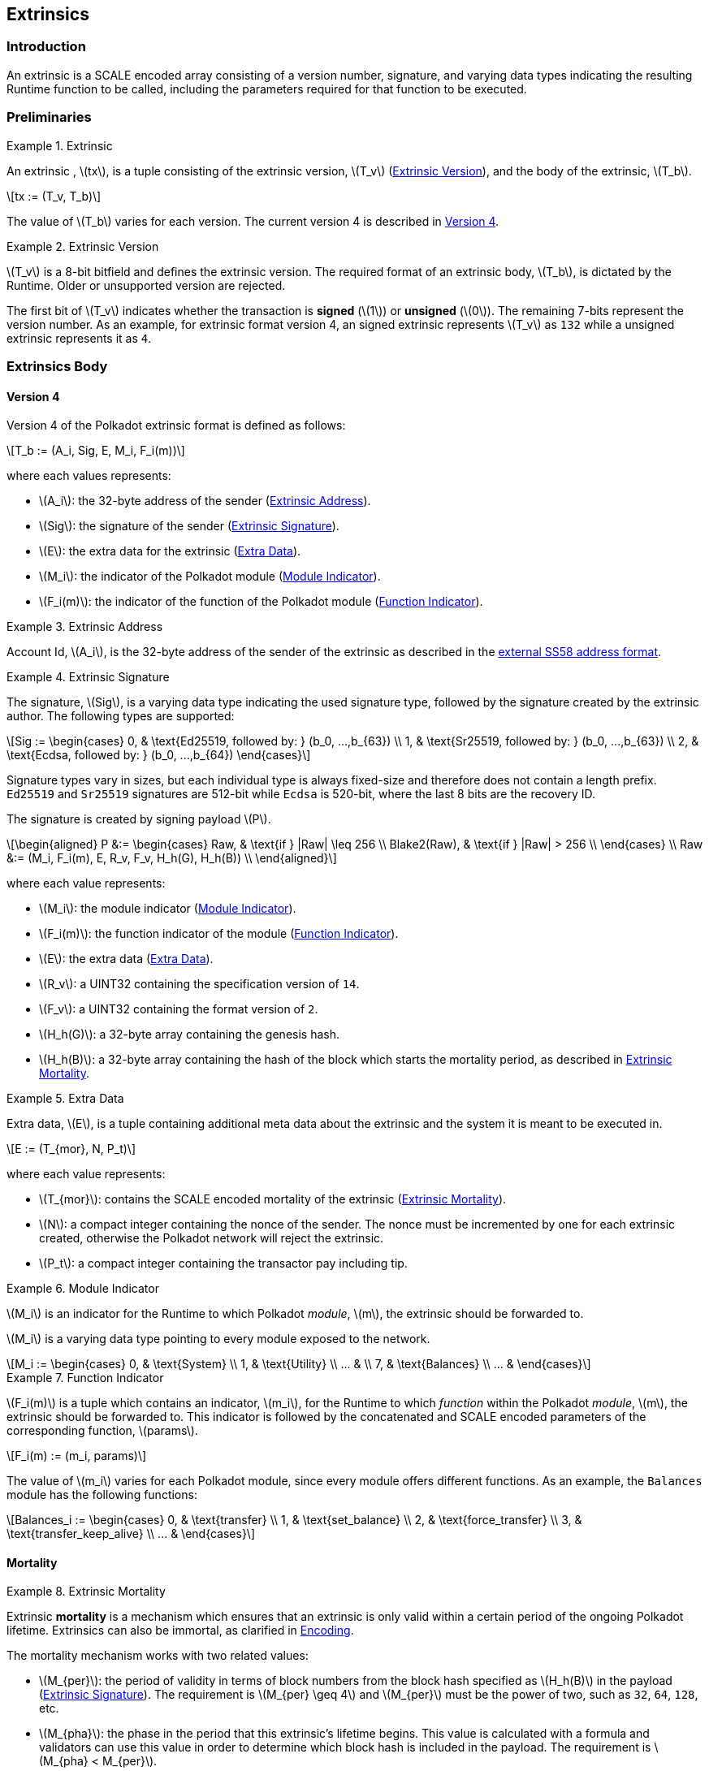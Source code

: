 == Extrinsics

=== Introduction

An extrinsic is a SCALE encoded array consisting of a version number,
signature, and varying data types indicating the resulting Runtime
function to be called, including the parameters required for that
function to be executed.

=== Preliminaries

.Extrinsic
[#defn-extrinsic]
====
An extrinsic , latexmath:[tx], is a tuple consisting of the extrinsic
version, latexmath:[T_v] (<<defn-extrinsic-version>>), and the body of
the extrinsic, latexmath:[T_b].

[latexmath]
++++
tx := (T_v, T_b)
++++

The value of latexmath:[T_b] varies for each version. The current
version 4 is described in <<sect-version-four>>.
====

.Extrinsic Version
[#defn-extrinsic-version]
====
latexmath:[T_v] is a 8-bit bitfield and defines the extrinsic version. The
required format of an extrinsic body, latexmath:[T_b], is dictated by the
Runtime. Older or unsupported version are rejected.

The first bit of latexmath:[T_v] indicates whether the transaction is
*signed* (latexmath:[1]) or *unsigned* (latexmath:[0]). The
remaining 7-bits represent the version number. As an example, for
extrinsic format version 4, an signed extrinsic represents
latexmath:[T_v] as `132` while a unsigned extrinsic represents it as `4`.
====

=== Extrinsics Body

[#sect-version-four]
==== Version 4

Version 4 of the Polkadot extrinsic format is defined as follows:

[latexmath]
++++
T_b := (A_i, Sig, E, M_i, F_i(m))
++++

where each values represents:

* latexmath:[A_i]: the 32-byte address of the sender (<<defn-extrinsic-address>>).
* latexmath:[Sig]: the signature of the sender (<<defn-extrinsic-signature>>).
* latexmath:[E]: the extra data for the extrinsic (<<defn-extra-data>>).
* latexmath:[M_i]: the indicator of the Polkadot module (<<defn-module-indicator>>).
* latexmath:[F_i(m)]: the indicator of the function of the Polkadot module (<<defn-function-indicator>>).


.Extrinsic Address
[#defn-extrinsic-address]
====
Account Id, latexmath:[A_i], is the 32-byte address of the sender of the
extrinsic as described in the
https://github.com/paritytech/substrate/wiki/External-Address-Format-(SS58)[external
SS58 address format].
====


.Extrinsic Signature
[#defn-extrinsic-signature]
====
The signature, latexmath:[Sig], is a varying data type indicating the used
signature type, followed by the signature created by the extrinsic author.
The following types are supported:

[latexmath]
++++
Sig := \begin{cases}
         0, & \text{Ed25519, followed by: } (b_0, ...,b_{63}) \\
         1, & \text{Sr25519, followed by: } (b_0, ...,b_{63}) \\
         2, & \text{Ecdsa, followed by: } (b_0, ...,b_{64})
       \end{cases}
++++

Signature types vary in sizes, but each individual type is always
fixed-size and therefore does not contain a length prefix. `Ed25519` and
`Sr25519` signatures are 512-bit while `Ecdsa` is 520-bit, where the
last 8 bits are the recovery ID.

The signature is created by signing payload latexmath:[P].

[latexmath]
++++
\begin{aligned}
  P &:= \begin{cases}
          Raw, & \text{if } |Raw| \leq 256 \\
          Blake2(Raw), & \text{if } |Raw| > 256 \\
        \end{cases} \\
  Raw &:= (M_i, F_i(m), E, R_v, F_v, H_h(G), H_h(B)) \\
\end{aligned}
++++

where each value represents:

* latexmath:[M_i]: the module indicator (<<defn-module-indicator>>).
* latexmath:[F_i(m)]: the function indicator of the module (<<defn-function-indicator>>).
* latexmath:[E]: the extra data (<<defn-extra-data>>).
* latexmath:[R_v]: a UINT32 containing the specification version of `14`.
* latexmath:[F_v]: a UINT32 containing the format version of `2`.
* latexmath:[H_h(G)]: a 32-byte array containing the genesis hash.
* latexmath:[H_h(B)]: a 32-byte array containing the hash of the block
which starts the mortality period, as described in <<defn-extrinsic-mortality>>.
====


.Extra Data
[#defn-extra-data]
====
Extra data, latexmath:[E], is a tuple containing additional meta data about
the extrinsic and the system it is meant to be executed in.

[latexmath]
++++
E := (T_{mor}, N, P_t)
++++

where each value represents:

* latexmath:[T_{mor}]: contains the SCALE encoded mortality of the
extrinsic (<<defn-extrinsic-mortality>>).
* latexmath:[N]: a compact integer containing the nonce of the sender.
The nonce must be incremented by one for each extrinsic created,
otherwise the Polkadot network will reject the extrinsic.
* latexmath:[P_t]: a compact integer containing the transactor pay
including tip.
====


.Module Indicator
[#defn-module-indicator]
====
latexmath:[M_i] is an indicator for the Runtime to which Polkadot _module_,
latexmath:[m], the extrinsic should be forwarded to.

latexmath:[M_i] is a varying data type pointing to every module
exposed to the network.

[latexmath]
++++
M_i := \begin{cases}
  0, & \text{System} \\
  1, & \text{Utility} \\
  ... & \\
  7, & \text{Balances} \\
  ... &
\end{cases}
++++
====


.Function Indicator
[#defn-function-indicator]
====
latexmath:[F_i(m)] is a tuple which contains an indicator,
latexmath:[m_i], for the Runtime to which _function_ within the
Polkadot _module_, latexmath:[m], the extrinsic should be forwarded
to. This indicator is followed by the concatenated and SCALE encoded
parameters of the corresponding function, latexmath:[params].

[latexmath]
++++
F_i(m) := (m_i, params)
++++

The value of latexmath:[m_i] varies for each Polkadot module, since
every module offers different functions. As an example, the `Balances`
module has the following functions:

[latexmath]
++++
Balances_i := \begin{cases}
  0, & \text{transfer} \\
  1, & \text{set_balance} \\
  2, & \text{force_transfer} \\
  3, & \text{transfer_keep_alive} \\
  ... &
\end{cases}
++++
====


==== Mortality

.Extrinsic Mortality
[#defn-extrinsic-mortality]
====
Extrinsic *mortality* is a mechanism which ensures that an extrinsic is only
valid within a certain period of the ongoing Polkadot lifetime. Extrinsics can
also be immortal, as clarified in <<sect-mortality-encoding>>.

The mortality mechanism works with two related values:

* latexmath:[M_{per}]: the period of validity in terms of block
numbers from the block hash specified as latexmath:[H_h(B)] in the
payload (<<defn-extrinsic-signature>>). The
requirement is latexmath:[M_{per} \geq 4] and latexmath:[M_{per}]
must be the power of two, such as `32`, `64`, `128`, etc.
* latexmath:[M_{pha}]: the phase in the period that this extrinsic’s
lifetime begins. This value is calculated with a formula and validators
can use this value in order to determine which block hash is included in
the payload. The requirement is latexmath:[M_{pha} < M_{per}].

In order to tie a transaction’s lifetime to a certain block
(latexmath:[H_i(B)]) after it was issued, without wasting precious
space for block hashes, block numbers are divided into regular periods
and the lifetime is instead expressed as a "phase"
(latexmath:[M_{pha}]) from these regular boundaries:

[latexmath]
++++
M_{pha} = H_i(B)\ mod\ M_{per}
++++

latexmath:[M_{per}] and latexmath:[M_{pha}] are then included in the
extrinsic, as clarified in <<defn-extra-data>>, in the SCALE encoded form of
latexmath:[T_{mor}] (<<sect-mortality-encoding>>). Polkadot validators can use
latexmath:[M_{pha}] to figure out the block hash included in the payload,
which will therefore result in a valid signature if the extrinsic is within the
specified period or an invalid signature if the extrinsic "died".
====


===== Example

The extrinsic author choses latexmath:[M_{per} = 256] at block
`10'000`, resulting with latexmath:[M_{pha} = 16]. The extrinsic is
then valid for blocks ranging from `10'000` to `10'256`.

[#sect-mortality-encoding]
===== Encoding

latexmath:[T_{mor}] refers to the SCALE encoded form of type
latexmath:[M_{per}] and latexmath:[M_{pha}]. latexmath:[T_{mor}]
is the size of two bytes if the extrinsic is considered mortal, or
simply one bytes with the value equal to zero if the extrinsic is
considered immortal.

[latexmath]
++++
T_{mor} := Enc_{SC}(M_{per}, M_{pha})
++++

The SCALE encoded representation of mortality latexmath:[T_{mor}]
deviates from most other types, as it’s specialized to be the smallest
possible value, as described in <<algo-mortality-encode>> and <<algo-mortality-decode>>.

If the extrinsic is immortal, specify a single byte with the value equal
to zero.

****
.Encode Mortality
[pseudocode#algo-mortality-encode]
++++
\Require{$M_{per}, M_{pha}$}
\Return $0 \enspace \textbf{if} \enspace \textit{extrinsic is immortal}$
\State \textbf{init} $factor = $\textsc{Limit}$(M_{per} >> 12,\ 1,\ \phi)$
\State \textbf{init} $left = $\textsc{Limit}$($\textsc{TZ}$(M_{per})-1,\ 1,\ 15)$
\State \textbf{init} $right = \frac{M_{pha}}{factor} << 4$
\Return $left|right$
++++

.Decode Mortality
[pseudocode#algo-mortality-decode]
++++
\Require{$T_{mor}$}
\Return $\textit{Immortal} \enspace \textbf{if} \enspace T^{b0}_{mor} = 0$
\State \textbf{init} $enc = T^{b0}_{mor} + (T^{b1}_{mor} << 8)$
\State \textbf{init} $M_{per} = 2 << (enc\ mod\ (1 << 4))$
\State \textbf{init} $factor = $\textsc{Limit}$(M_{per} >> 12, 1, \phi)$
\State \textbf{init} $M_{pha} = (enc >> 4) * factor$
\Return $(M_{per}, M_{pha})$
++++

* latexmath:[T^{b0}_{mor}]: the first byte of latexmath:[T_{mor}].
* latexmath:[T^{b1}_{mor}]: the second byte of latexmath:[T_{mor}].
* Limit(latexmath:[num], latexmath:[min], latexmath:[max]):
Ensures that latexmath:[num] is between latexmath:[min] and
latexmath:[max]. If latexmath:[min] or latexmath:[max] is defined
as latexmath:[\phi], then there is no requirement for the specified
minimum/maximum.
* TZ(latexmath:[num]): returns the number of trailing zeros in the
binary representation of latexmath:[num]. For example, the binary
representation of `40` is `0010 1000`, which has three trailing zeros.
* latexmath:[>>]: performs a binary right shift operation.
* latexmath:[<<]: performs a binary left shift operation.
* latexmath:[|] : performs a bitwise OR operation.
****
